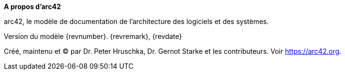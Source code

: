 :homepage: https://arc42.org

:keywords: software-architecture, documentation, template, arc42

:numbered!:
**A propos d'arc42**

[role="lead"]
arc42, le modèle de documentation de l'architecture des logiciels et des systèmes.

Version du modèle {revnumber}. {revremark}, {revdate}

Créé, maintenu et (C) par Dr. Peter Hruschka, Dr. Gernot Starke et les contributeurs.
Voir https://arc42.org.

